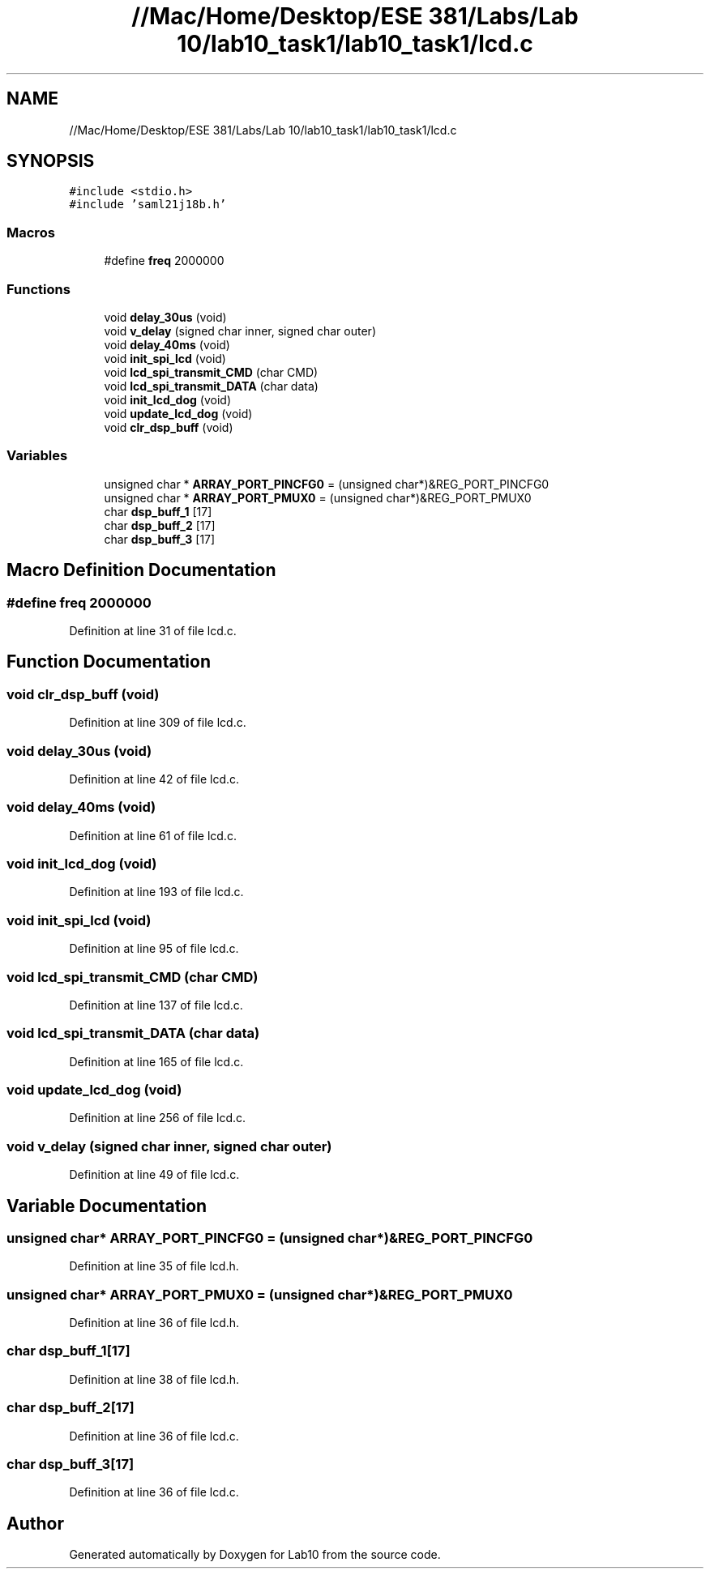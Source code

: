 .TH "//Mac/Home/Desktop/ESE 381/Labs/Lab 10/lab10_task1/lab10_task1/lcd.c" 3 "Mon May 11 2020" "Lab10" \" -*- nroff -*-
.ad l
.nh
.SH NAME
//Mac/Home/Desktop/ESE 381/Labs/Lab 10/lab10_task1/lab10_task1/lcd.c
.SH SYNOPSIS
.br
.PP
\fC#include <stdio\&.h>\fP
.br
\fC#include 'saml21j18b\&.h'\fP
.br

.SS "Macros"

.in +1c
.ti -1c
.RI "#define \fBfreq\fP   2000000"
.br
.in -1c
.SS "Functions"

.in +1c
.ti -1c
.RI "void \fBdelay_30us\fP (void)"
.br
.ti -1c
.RI "void \fBv_delay\fP (signed char inner, signed char outer)"
.br
.ti -1c
.RI "void \fBdelay_40ms\fP (void)"
.br
.ti -1c
.RI "void \fBinit_spi_lcd\fP (void)"
.br
.ti -1c
.RI "void \fBlcd_spi_transmit_CMD\fP (char CMD)"
.br
.ti -1c
.RI "void \fBlcd_spi_transmit_DATA\fP (char data)"
.br
.ti -1c
.RI "void \fBinit_lcd_dog\fP (void)"
.br
.ti -1c
.RI "void \fBupdate_lcd_dog\fP (void)"
.br
.ti -1c
.RI "void \fBclr_dsp_buff\fP (void)"
.br
.in -1c
.SS "Variables"

.in +1c
.ti -1c
.RI "unsigned char * \fBARRAY_PORT_PINCFG0\fP = (unsigned char*)&REG_PORT_PINCFG0"
.br
.ti -1c
.RI "unsigned char * \fBARRAY_PORT_PMUX0\fP = (unsigned char*)&REG_PORT_PMUX0"
.br
.ti -1c
.RI "char \fBdsp_buff_1\fP [17]"
.br
.ti -1c
.RI "char \fBdsp_buff_2\fP [17]"
.br
.ti -1c
.RI "char \fBdsp_buff_3\fP [17]"
.br
.in -1c
.SH "Macro Definition Documentation"
.PP 
.SS "#define freq   2000000"

.PP
Definition at line 31 of file lcd\&.c\&.
.SH "Function Documentation"
.PP 
.SS "void clr_dsp_buff (void)"

.PP
Definition at line 309 of file lcd\&.c\&.
.SS "void delay_30us (void)"

.PP
Definition at line 42 of file lcd\&.c\&.
.SS "void delay_40ms (void)"

.PP
Definition at line 61 of file lcd\&.c\&.
.SS "void init_lcd_dog (void)"

.PP
Definition at line 193 of file lcd\&.c\&.
.SS "void init_spi_lcd (void)"

.PP
Definition at line 95 of file lcd\&.c\&.
.SS "void lcd_spi_transmit_CMD (char CMD)"

.PP
Definition at line 137 of file lcd\&.c\&.
.SS "void lcd_spi_transmit_DATA (char data)"

.PP
Definition at line 165 of file lcd\&.c\&.
.SS "void update_lcd_dog (void)"

.PP
Definition at line 256 of file lcd\&.c\&.
.SS "void v_delay (signed char inner, signed char outer)"

.PP
Definition at line 49 of file lcd\&.c\&.
.SH "Variable Documentation"
.PP 
.SS "unsigned char* ARRAY_PORT_PINCFG0 = (unsigned char*)&REG_PORT_PINCFG0"

.PP
Definition at line 35 of file lcd\&.h\&.
.SS "unsigned char* ARRAY_PORT_PMUX0 = (unsigned char*)&REG_PORT_PMUX0"

.PP
Definition at line 36 of file lcd\&.h\&.
.SS "char dsp_buff_1[17]"

.PP
Definition at line 38 of file lcd\&.h\&.
.SS "char dsp_buff_2[17]"

.PP
Definition at line 36 of file lcd\&.c\&.
.SS "char dsp_buff_3[17]"

.PP
Definition at line 36 of file lcd\&.c\&.
.SH "Author"
.PP 
Generated automatically by Doxygen for Lab10 from the source code\&.
